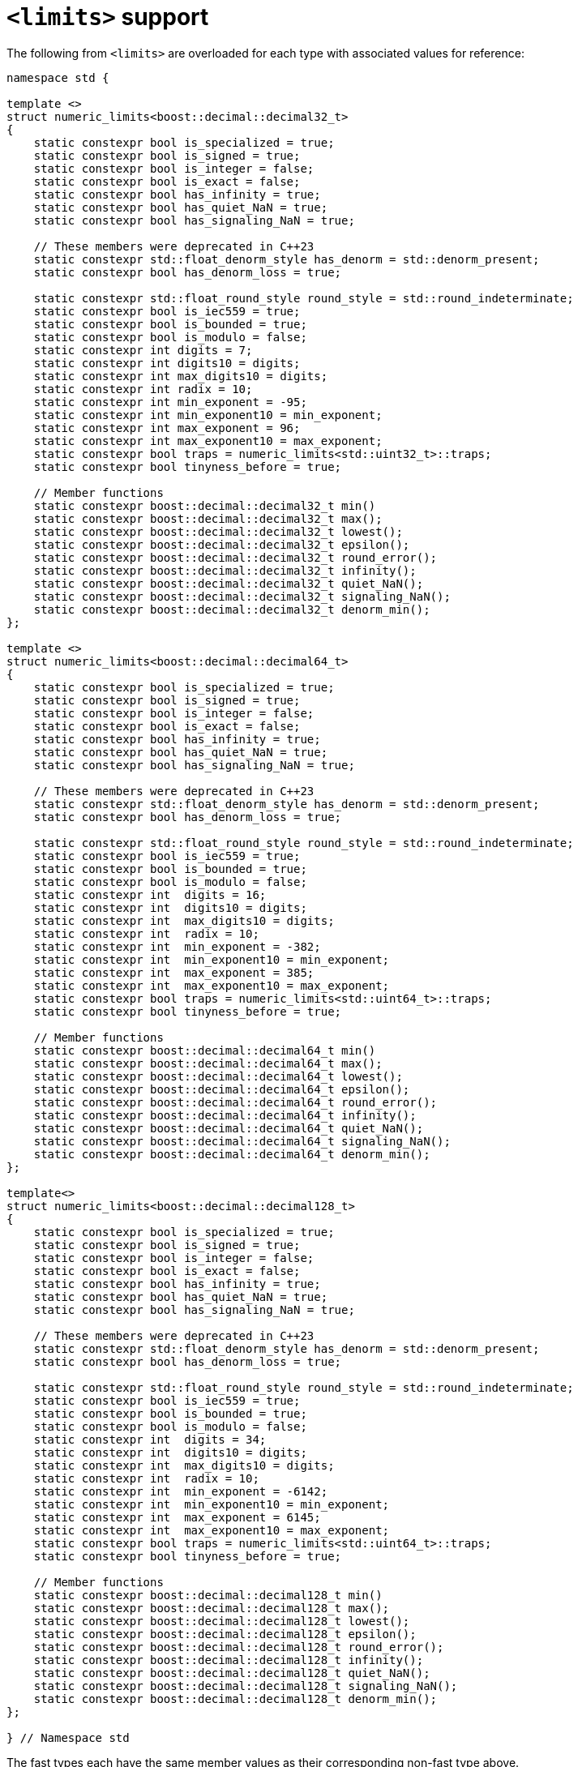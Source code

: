 ////
Copyright 2024 Matt Borland
Distributed under the Boost Software License, Version 1.0.
https://www.boost.org/LICENSE_1_0.txt
////

[#limits]
= `<limits>` support
:idprefix: limits_

The following from `<limits>` are overloaded for each type with associated values for reference:

[source, c++]
----
namespace std {

template <>
struct numeric_limits<boost::decimal::decimal32_t>
{
    static constexpr bool is_specialized = true;
    static constexpr bool is_signed = true;
    static constexpr bool is_integer = false;
    static constexpr bool is_exact = false;
    static constexpr bool has_infinity = true;
    static constexpr bool has_quiet_NaN = true;
    static constexpr bool has_signaling_NaN = true;

    // These members were deprecated in C++23
    static constexpr std::float_denorm_style has_denorm = std::denorm_present;
    static constexpr bool has_denorm_loss = true;

    static constexpr std::float_round_style round_style = std::round_indeterminate;
    static constexpr bool is_iec559 = true;
    static constexpr bool is_bounded = true;
    static constexpr bool is_modulo = false;
    static constexpr int digits = 7;
    static constexpr int digits10 = digits;
    static constexpr int max_digits10 = digits;
    static constexpr int radix = 10;
    static constexpr int min_exponent = -95;
    static constexpr int min_exponent10 = min_exponent;
    static constexpr int max_exponent = 96;
    static constexpr int max_exponent10 = max_exponent;
    static constexpr bool traps = numeric_limits<std::uint32_t>::traps;
    static constexpr bool tinyness_before = true;

    // Member functions
    static constexpr boost::decimal::decimal32_t min()
    static constexpr boost::decimal::decimal32_t max();
    static constexpr boost::decimal::decimal32_t lowest();
    static constexpr boost::decimal::decimal32_t epsilon();
    static constexpr boost::decimal::decimal32_t round_error();
    static constexpr boost::decimal::decimal32_t infinity();
    static constexpr boost::decimal::decimal32_t quiet_NaN();
    static constexpr boost::decimal::decimal32_t signaling_NaN();
    static constexpr boost::decimal::decimal32_t denorm_min();
};

template <>
struct numeric_limits<boost::decimal::decimal64_t>
{
    static constexpr bool is_specialized = true;
    static constexpr bool is_signed = true;
    static constexpr bool is_integer = false;
    static constexpr bool is_exact = false;
    static constexpr bool has_infinity = true;
    static constexpr bool has_quiet_NaN = true;
    static constexpr bool has_signaling_NaN = true;

    // These members were deprecated in C++23
    static constexpr std::float_denorm_style has_denorm = std::denorm_present;
    static constexpr bool has_denorm_loss = true;

    static constexpr std::float_round_style round_style = std::round_indeterminate;
    static constexpr bool is_iec559 = true;
    static constexpr bool is_bounded = true;
    static constexpr bool is_modulo = false;
    static constexpr int  digits = 16;
    static constexpr int  digits10 = digits;
    static constexpr int  max_digits10 = digits;
    static constexpr int  radix = 10;
    static constexpr int  min_exponent = -382;
    static constexpr int  min_exponent10 = min_exponent;
    static constexpr int  max_exponent = 385;
    static constexpr int  max_exponent10 = max_exponent;
    static constexpr bool traps = numeric_limits<std::uint64_t>::traps;
    static constexpr bool tinyness_before = true;

    // Member functions
    static constexpr boost::decimal::decimal64_t min()
    static constexpr boost::decimal::decimal64_t max();
    static constexpr boost::decimal::decimal64_t lowest();
    static constexpr boost::decimal::decimal64_t epsilon();
    static constexpr boost::decimal::decimal64_t round_error();
    static constexpr boost::decimal::decimal64_t infinity();
    static constexpr boost::decimal::decimal64_t quiet_NaN();
    static constexpr boost::decimal::decimal64_t signaling_NaN();
    static constexpr boost::decimal::decimal64_t denorm_min();
};

template<>
struct numeric_limits<boost::decimal::decimal128_t>
{
    static constexpr bool is_specialized = true;
    static constexpr bool is_signed = true;
    static constexpr bool is_integer = false;
    static constexpr bool is_exact = false;
    static constexpr bool has_infinity = true;
    static constexpr bool has_quiet_NaN = true;
    static constexpr bool has_signaling_NaN = true;

    // These members were deprecated in C++23
    static constexpr std::float_denorm_style has_denorm = std::denorm_present;
    static constexpr bool has_denorm_loss = true;

    static constexpr std::float_round_style round_style = std::round_indeterminate;
    static constexpr bool is_iec559 = true;
    static constexpr bool is_bounded = true;
    static constexpr bool is_modulo = false;
    static constexpr int  digits = 34;
    static constexpr int  digits10 = digits;
    static constexpr int  max_digits10 = digits;
    static constexpr int  radix = 10;
    static constexpr int  min_exponent = -6142;
    static constexpr int  min_exponent10 = min_exponent;
    static constexpr int  max_exponent = 6145;
    static constexpr int  max_exponent10 = max_exponent;
    static constexpr bool traps = numeric_limits<std::uint64_t>::traps;
    static constexpr bool tinyness_before = true;

    // Member functions
    static constexpr boost::decimal::decimal128_t min()
    static constexpr boost::decimal::decimal128_t max();
    static constexpr boost::decimal::decimal128_t lowest();
    static constexpr boost::decimal::decimal128_t epsilon();
    static constexpr boost::decimal::decimal128_t round_error();
    static constexpr boost::decimal::decimal128_t infinity();
    static constexpr boost::decimal::decimal128_t quiet_NaN();
    static constexpr boost::decimal::decimal128_t signaling_NaN();
    static constexpr boost::decimal::decimal128_t denorm_min();
};

} // Namespace std

----

The fast types each have the same member values as their corresponding non-fast type above.
